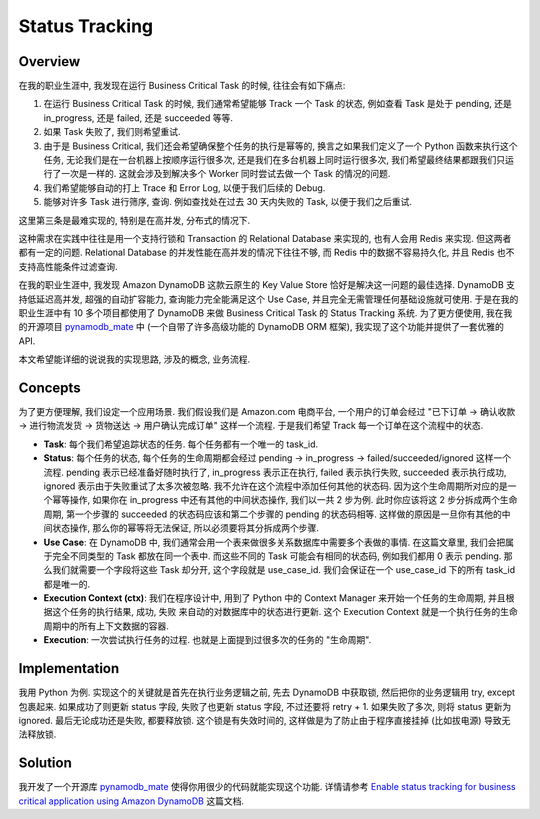 .. _use-dynamodb-for-status-tracking:

Status Tracking
==============================================================================


Overview
------------------------------------------------------------------------------
在我的职业生涯中, 我发现在运行 Business Critical Task 的时候, 往往会有如下痛点:

1. 在运行 Business Critical Task 的时候, 我们通常希望能够 Track 一个 Task 的状态, 例如查看 Task 是处于 pending, 还是 in_progress, 还是 failed, 还是 succeeded 等等.
2. 如果 Task 失败了, 我们则希望重试.
3. 由于是 Business Critical, 我们还会希望确保整个任务的执行是幂等的, 换言之如果我们定义了一个 Python 函数来执行这个任务, 无论我们是在一台机器上按顺序运行很多次, 还是我们在多台机器上同时运行很多次, 我们希望最终结果都跟我们只运行了一次是一样的. 这就会涉及到解决多个 Worker 同时尝试去做一个 Task 的情况的问题.
4. 我们希望能够自动的打上 Trace 和 Error Log, 以便于我们后续的 Debug.
5. 能够对许多 Task 进行筛序, 查询. 例如查找处在过去 30 天内失败的 Task, 以便于我们之后重试.

这里第三条是最难实现的, 特别是在高并发, 分布式的情况下.

这种需求在实践中往往是用一个支持行锁和 Transaction 的 Relational Database 来实现的, 也有人会用 Redis 来实现. 但这两者都有一定的问题. Relational Database 的并发性能在高并发的情况下往往不够, 而 Redis 中的数据不容易持久化, 并且 Redis 也不支持高性能条件过滤查询.

在我的职业生涯中, 我发现 Amazon DynamoDB 这款云原生的 Key Value Store 恰好是解决这一问题的最佳选择. DynamoDB 支持低延迟高并发, 超强的自动扩容能力, 查询能力完全能满足这个 Use Case, 并且完全无需管理任何基础设施就可使用. 于是在我的职业生涯中有 10 多个项目都使用了 DynamoDB 来做 Business Critical Task 的 Status Tracking 系统. 为了更方便使用, 我在我的开源项目 `pynamodb_mate <https://github.com/MacHu-GWU/pynamodb_mate-project>`_ 中 (一个自带了许多高级功能的 DynamoDB ORM 框架), 我实现了这个功能并提供了一套优雅的 API.

本文希望能详细的说说我的实现思路, 涉及的概念, 业务流程.


Concepts
------------------------------------------------------------------------------
为了更方便理解, 我们设定一个应用场景. 我们假设我们是 Amazon.com 电商平台, 一个用户的订单会经过 "已下订单 -> 确认收款 -> 进行物流发货 -> 货物送达 -> 用户确认完成订单" 这样一个流程. 于是我们希望 Track 每一个订单在这个流程中的状态.

- **Task**: 每个我们希望追踪状态的任务. 每个任务都有一个唯一的 task_id.
- **Status**: 每个任务的状态, 每个任务的生命周期都会经过 pending -> in_progress -> failed/succeeded/ignored 这样一个流程. pending 表示已经准备好随时执行了, in_progress 表示正在执行, failed 表示执行失败, succeeded 表示执行成功, ignored 表示由于失败重试了太多次被忽略. 我不允许在这个流程中添加任何其他的状态码. 因为这个生命周期所对应的是一个幂等操作, 如果你在 in_progress 中还有其他的中间状态操作, 我们以一共 2 步为例. 此时你应该将这 2 步分拆成两个生命周期, 第一个步骤的 succeeded 的状态码应该和第二个步骤的 pending 的状态码相等. 这样做的原因是一旦你有其他的中间状态操作, 那么你的幂等将无法保证, 所以必须要将其分拆成两个步骤.
- **Use Case**: 在 DynamoDB 中, 我们通常会用一个表来做很多关系数据库中需要多个表做的事情. 在这篇文章里, 我们会把属于完全不同类型的 Task 都放在同一个表中. 而这些不同的 Task 可能会有相同的状态码, 例如我们都用 0 表示 pending. 那么我们就需要一个字段将这些 Task 却分开, 这个字段就是 use_case_id. 我们会保证在一个 use_case_id 下的所有 task_id 都是唯一的.
- **Execution Context (ctx)**: 我们在程序设计中, 用到了 Python 中的 Context Manager 来开始一个任务的生命周期, 并且根据这个任务的执行结果, 成功, 失败 来自动的对数据库中的状态进行更新. 这个 Execution Context 就是一个执行任务的生命周期中的所有上下文数据的容器.
- **Execution**: 一次尝试执行任务的过程. 也就是上面提到过很多次的任务的 "生命周期".


Implementation
------------------------------------------------------------------------------
我用 Python 为例. 实现这个的关键就是首先在执行业务逻辑之前, 先去 DynamoDB 中获取锁, 然后把你的业务逻辑用 try, except 包裹起来. 如果成功了则更新 status 字段, 失败了也更新 status 字段, 不过还要将 retry + 1. 如果失败了多次, 则将 status 更新为 ignored. 最后无论成功还是失败, 都要释放锁. 这个锁是有失效时间的, 这样做是为了防止由于程序直接挂掉 (比如拔电源) 导致无法释放锁.


Solution
------------------------------------------------------------------------------
我开发了一个开源库 `pynamodb_mate <https://github.com/MacHu-GWU/pynamodb_mate-project>`_ 使得你用很少的代码就能实现这个功能. 详情请参考 `Enable status tracking for business critical application using Amazon DynamoDB <https://pynamodb-mate.readthedocs.io/en/latest/search.html?q=status+tracking&check_keywords=yes&area=default>`_ 这篇文档.
